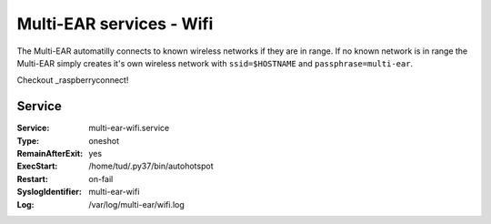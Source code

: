 *************************************
Multi-EAR services - Wifi 
*************************************

The Multi-EAR automatilly connects to known wireless networks if they are in range.
If no known network is in range the Multi-EAR simply creates it's own wireless network with ``ssid=$HOSTNAME`` and ``passphrase=multi-ear``.


Checkout _raspberryconnect!

.. _raspberryconnect: https://www.raspberryconnect.com/projects/65-raspberrypi-hotspot-accesspoints/157-raspberry-pi-auto-wifi-hotspot-switch-internet


Service
=======

:Service:
    multi-ear-wifi.service
:Type:
    oneshot
:RemainAfterExit:
    yes
:ExecStart:
    /home/tud/.py37/bin/autohotspot
:Restart:
    on-fail
:SyslogIdentifier:
    multi-ear-wifi
:Log:
    /var/log/multi-ear/wifi.log

